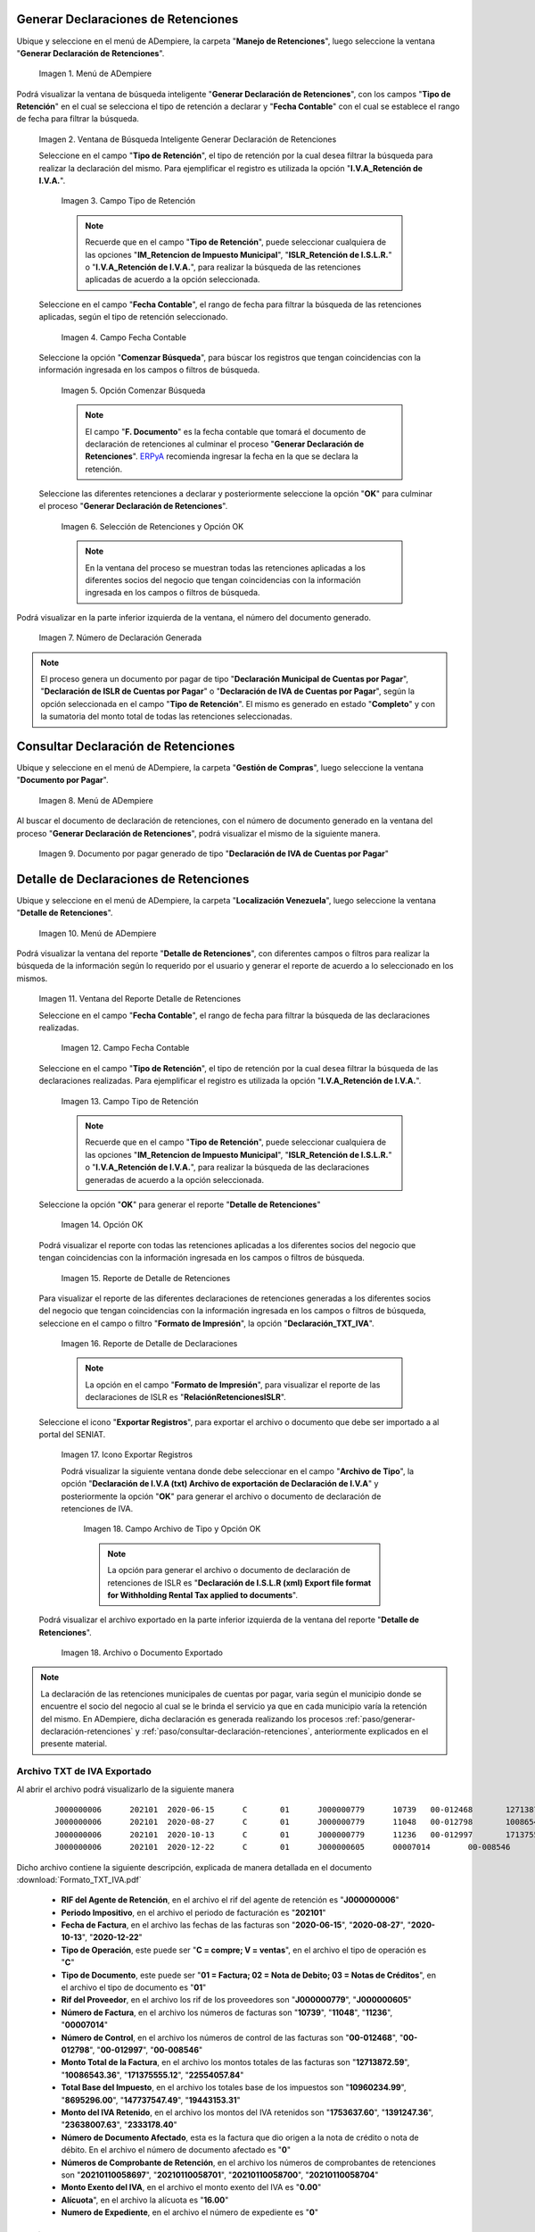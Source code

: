 .. _ERPyA: http://erpya.com
.. |Menú de ADempiere 1| image:: resources/menu-gen-dec-ret-iva.png
.. |Ventana Generar Declaración de Retenciones| image:: resources/vent-gen-dec-ret-iva.png
.. |Campo Tipo de Retención 1| image:: resources/campo-tipo-ret1.png
.. |Campo Fecha Contable| image:: resources/fec-cont-gen-dec1.png
.. |Opción Comenzar Búsqueda| image:: resources/comenz-bus-gen-dec1.png
.. |Selección de Retención y Opción OK| image:: resources/selec-reten-gen1.png
.. |Número de Declaración Generada| image:: resources/num-dec-gen1.png
.. |Menú de ADempiere 2| image:: resources/menu-doc-pagar.png
.. |Documento por Pagar 1| image:: resources/doc-dec-ret1.png
.. |Menú de ADempiere 3| image:: resources/menu-det-ret.png
.. |Ventana Detalle de Retenciones 1| image:: resources/vent-det-ret1.png
.. |Campo Fecha Contable 1| image:: resources/fec-cont-det-ret.png
.. |Campo Tipo de Retención 2| image:: resources/tip-ret-det-ret.png
.. |Opción OK 1| image:: resources/op-ok-det-ret.png
.. |Reporte de Detalle de Retenciones 1| image:: resources/det-ret-apli1.png
.. |Reporte de Detalle de Declaraciones 1| image:: resources/det-dec-apli1.png
.. |Icono Exportar Registro 1| image:: resources/ico-exp-reg.png
.. |Archivo de Tipo 1| image:: resources/arc-tipo1.png
.. |Archivo o Documento Exportado 1| image:: resources/doc-generado.png

.. _documento/declaración-retención-cxp:

.. _paso/generar-declaración-retenciones:

**Generar Declaraciones de Retenciones**
========================================

Ubique y seleccione en el menú de ADempiere, la carpeta "**Manejo de Retenciones**", luego seleccione la ventana "**Generar Declaración de Retenciones**".

    |Menú de ADempiere 1|

    Imagen 1. Menú de ADempiere

Podrá visualizar la ventana de búsqueda inteligente "**Generar Declaración de Retenciones**", con los campos "**Tipo de Retención**" en el cual se selecciona el tipo de retención a declarar y "**Fecha Contable**" con el cual se establece el rango de fecha para filtrar la búsqueda.

    |Ventana Generar Declaración de Retenciones|

    Imagen 2. Ventana de Búsqueda Inteligente Generar Declaración de Retenciones

    Seleccione en el campo "**Tipo de Retención**", el tipo de retención por la cual desea filtrar la búsqueda para realizar la declaración del mismo. Para ejemplificar el registro es utilizada la opción "**I.V.A_Retención de I.V.A.**".

        |Campo Tipo de Retención 1|

        Imagen 3. Campo Tipo de Retención

        .. note::

            Recuerde que en el campo "**Tipo de Retención**", puede seleccionar cualquiera de las opciones "**IM_Retencion de Impuesto Municipal**", "**ISLR_Retención de I.S.L.R.**" o "**I.V.A_Retención de I.V.A.**", para realizar la búsqueda de las retenciones aplicadas de acuerdo a la opción seleccionada.

    Seleccione en el campo "**Fecha Contable**", el rango de fecha para filtrar la búsqueda de las retenciones aplicadas, según el tipo de retención seleccionado.

        |Campo Fecha Contable|

        Imagen 4. Campo Fecha Contable

    Seleccione la opción "**Comenzar Búsqueda**", para búscar los registros que tengan coincidencias con la información ingresada en los campos o filtros de búsqueda.

        |Opción Comenzar Búsqueda|

        Imagen 5. Opción Comenzar Búsqueda

        .. note::

            El campo "**F. Documento**" es la fecha contable que tomará el documento de declaración de retenciones al culminar el proceso "**Generar Declaración de Retenciones**". `ERPyA`_ recomienda ingresar la fecha en la que se declara la retención.

    Seleccione las diferentes retenciones a declarar y posteriormente seleccione la opción "**OK**" para culminar el proceso "**Generar Declaración de Retenciones**".

        |Selección de Retención y Opción OK|

        Imagen 6. Selección de Retenciones y Opción OK

        .. note::

            En la ventana del proceso se muestran todas las retenciones aplicadas a los diferentes socios del negocio que tengan coincidencias con la información ingresada en los campos o filtros de búsqueda.

Podrá visualizar en la parte inferior izquierda de la ventana, el número del documento generado.

    |Número de Declaración Generada|

    Imagen 7. Número de Declaración Generada

.. note::

    El proceso genera un documento por pagar de tipo "**Declaración Municipal de Cuentas por Pagar**", "**Declaración de ISLR de Cuentas por Pagar**" o "**Declaración de IVA de Cuentas por Pagar**", según la opción seleccionada en el campo "**Tipo de Retención**". El mismo es generado en estado "**Completo**" y con la sumatoria del monto total de todas las retenciones seleccionadas.

.. _paso/consultar-declaración-retenciones:

**Consultar Declaración de Retenciones**
========================================

Ubique y seleccione en el menú de ADempiere, la carpeta "**Gestión de Compras**", luego seleccione la ventana "**Documento por Pagar**".

    |Menú de ADempiere 2|

    Imagen 8. Menú de ADempiere

Al buscar el documento de declaración de retenciones, con el número de documento generado en la ventana del proceso "**Generar Declaración de Retenciones**", podrá visualizar el mismo de la siguiente manera.

    |Documento por Pagar 1|

    Imagen 9. Documento por pagar generado de tipo "**Declaración de IVA de Cuentas por Pagar**"

**Detalle de Declaraciones de Retenciones**
===========================================

Ubique y seleccione en el menú de ADempiere, la carpeta "**Localización Venezuela**", luego seleccione la ventana "**Detalle de Retenciones**".

    |Menú de ADempiere 3|

    Imagen 10. Menú de ADempiere

Podrá visualizar la ventana del reporte "**Detalle de Retenciones**", con diferentes campos o filtros para realizar la búsqueda de la información según lo requerido por el usuario y generar el reporte de acuerdo a lo seleccionado en los mismos.

    |Ventana Detalle de Retenciones 1|

    Imagen 11. Ventana del Reporte Detalle de Retenciones

    Seleccione en el campo "**Fecha Contable**", el rango de fecha para filtrar la búsqueda de las declaraciones realizadas. 

        |Campo Fecha Contable 1|

        Imagen 12. Campo Fecha Contable

    Seleccione en el campo "**Tipo de Retención**", el tipo de retención por la cual desea filtrar la búsqueda de las declaraciones realizadas. Para ejemplificar el registro es utilizada la opción "**I.V.A_Retención de I.V.A.**".

        |Campo Tipo de Retención 2|

        Imagen 13. Campo Tipo de Retención

        .. note::

            Recuerde que en el campo "**Tipo de Retención**", puede seleccionar cualquiera de las opciones "**IM_Retencion de Impuesto Municipal**", "**ISLR_Retención de I.S.L.R.**" o "**I.V.A_Retención de I.V.A.**", para realizar la búsqueda de las declaraciones generadas de acuerdo a la opción seleccionada.

    Seleccione la opción "**OK**" para generar el reporte "**Detalle de Retenciones**"

        |Opción OK 1|

        Imagen 14. Opción OK

    Podrá visualizar el reporte con todas las retenciones aplicadas a los diferentes socios del negocio que tengan coincidencias con la información ingresada en los campos o filtros de búsqueda.

        |Reporte de Detalle de Retenciones 1|

        Imagen 15. Reporte de Detalle de Retenciones

    Para visualizar el reporte de las diferentes declaraciones de retenciones generadas a los diferentes socios del negocio que tengan coincidencias con la información ingresada en los campos o filtros de búsqueda, seleccione en el campo o filtro "**Formato de Impresión**", la opción "**Declaración_TXT_IVA**". 

        |Reporte de Detalle de Declaraciones 1|

        Imagen 16. Reporte de Detalle de Declaraciones

        .. note:: 

            La opción en el campo "**Formato de Impresión**", para visualizar el reporte de las declaraciones de ISLR es "**RelaciónRetencionesISLR**".

    Seleccione el icono "**Exportar Registros**", para exportar el archivo o documento que debe ser importado a al portal del SENIAT.

        |Icono Exportar Registro 1|

        Imagen 17. Icono Exportar Registros 

        Podrá visualizar la siguiente ventana donde debe seleccionar en el campo "**Archivo de Tipo**", la opción "**Declaración de I.V.A (txt) Archivo de exportación de  Declaración de I.V.A**" y posteriormente la opción "**OK**" para generar el archivo o documento de declaración de retenciones de IVA.

            |Archivo de Tipo 1|

            Imagen 18. Campo Archivo de Tipo y Opción OK

            .. note::

                La opción para generar el archivo o documento de declaración de retenciones de ISLR es "**Declaración de I.S.L.R (xml) Export file format for Withholding Rental Tax applied to documents**".

    Podrá visualizar el archivo exportado en la parte inferior izquierda de la ventana del reporte "**Detalle de Retenciones**".

        |Archivo o Documento Exportado 1|

        Imagen 18. Archivo o Documento Exportado 

.. note::

    La declaración de las retenciones municipales de cuentas por pagar, varia según el municipio donde se encuentre el socio del negocio al cual se le brinda el servicio ya que en cada municipio varía la retención del mismo. En ADempiere, dicha declaración es generada realizando los procesos :ref:`paso/generar-declaración-retenciones` y :ref:`paso/consultar-declaración-retenciones`, anteriormente explicados en el presente material.

.. _paso/archivo-txt-iva-exportado:

**Archivo TXT de IVA Exportado**
--------------------------------

Al abrir el archivo podrá visualizarlo de la siguiente manera

    ::

        J000000006	202101	2020-06-15	C	01	J000000779	10739	00-012468	12713872.59	10960234.99	1753637.60	0	20210110058697	0.00	16.00	0
        J000000006	202101	2020-08-27	C	01	J000000779	11048	00-012798	10086543.36	8695296.00	1391247.36	0	20210110058701	0.00	16.00	0
        J000000006	202101	2020-10-13	C	01	J000000779	11236	00-012997	171375555.12	147737547.49	23638007.63	0	20210110058700	0.00	16.00	0
        J000000006	202101	2020-12-22	C	01	J000000605	00007014	00-008546	22554057.84	19443153.31	2333178.40	0	20210110058704	0.00	16.00	0

Dicho archivo contiene la siguiente descripción, explicada de manera detallada en el documento :download:`Formato_TXT_IVA.pdf`

    - **RIF del Agente de Retención**, en el archivo el rif del agente de retención es "**J000000006**"
    - **Periodo Impositivo**, en el archivo el periodo de facturación es "**202101**"
    - **Fecha de Factura**, en el archivo las fechas de las facturas son "**2020-06-15**", "**2020-08-27**", "**2020-10-13**", "**2020-12-22**"
    - **Tipo de Operación**, este puede ser "**C = compre; V = ventas**", en el archivo el tipo de operación es "**C**"
    - **Tipo de Documento**, este puede ser "**01 = Factura; 02 = Nota de Debito; 03 = Notas de Créditos**", en el archivo el tipo de documento es "**01**"
    - **Rif del Proveedor**, en el archivo los rif de los proveedores son "**J000000779**", "**J000000605**"
    - **Número de Factura**, en el archivo los números de facturas son "**10739**", "**11048**", "**11236**", "**00007014**"
    - **Número de Control**, en el archivo los números de control de las facturas son "**00-012468**", "**00-012798**", "**00-012997**", "**00-008546**"
    - **Monto Total de la Factura**, en el archivo los montos totales de las facturas son "**12713872.59**", "**10086543.36**", "**171375555.12**", "**22554057.84**"
    - **Total Base del Impuesto**, en el archivo los totales base de los impuestos son "**10960234.99**", "**8695296.00**", "**147737547.49**", "**19443153.31**"
    - **Monto del IVA Retenido**, en el archivo los montos del IVA retenidos son "**1753637.60**", "**1391247.36**", "**23638007.63**", "**2333178.40**"
    - **Número de Documento Afectado**, esta es la factura que dio origen a la nota de crédito o nota de débito. En el archivo el número de documento afectado es "**0**"
    - **Números de Comprobante de Retención**, en el archivo los números de comprobantes de retenciones son "**20210110058697**", "**20210110058701**", "**20210110058700**", "**20210110058704**"
    - **Monto Exento del IVA**, en el archivo el monto exento del IVA es "**0.00**"
    - **Alícuota**", en el archivo la alícuota es "**16.00**"
    - **Numero de Expediente**, en el archivo el número de expediente es "**0**"

.. _paso/archivo-xml-islr-exportado:

**Archivo XML de ISLR Exportado**
---------------------------------

Al abrir el archivo podrá visualizarlo de la siguiente manera

    ::

        <?xml version="1.0" encoding="ISO-8859-1" standalone="no"?>
        <RelacionRetencionesISLR Periodo="202101" RifAgente="J000000006">
        <DetalleRetencion>
        <RifRetenido>V000000765</RifRetenido>
        <NumeroFactura>004208</NumeroFactura>
        <NumeroControl>00003708</NumeroControl>
        <FechaOperacion>04/01/2021</FechaOperacion>
        <CodigoConcepto>061</CodigoConcepto>
        <MontoOperacion>100000000</MontoOperacion>
        <PorcentajeRetencion>3</PorcentajeRetencion>
        </DetalleRetencion>
        <DetalleRetencion>
        <RifRetenido>J000000071</RifRetenido>
        <NumeroFactura>09201</NumeroFactura>
        <NumeroControl>000009201</NumeroControl>
        <FechaOperacion>07/01/2021</FechaOperacion>
        <CodigoConcepto>055</CodigoConcepto>
        <MontoOperacion>350630417.88</MontoOperacion>
        <PorcentajeRetencion>2</PorcentajeRetencion>
        </DetalleRetencion>
        <DetalleRetencion>
        <RifRetenido>J000000071</RifRetenido>
        <NumeroFactura>09202</NumeroFactura>
        <NumeroControl>000009202</NumeroControl>
        <FechaOperacion>07/01/2021</FechaOperacion>
        <CodigoConcepto>055</CodigoConcepto>
        <MontoOperacion>211893850.52</MontoOperacion>
        <PorcentajeRetencion>2</PorcentajeRetencion>
        </DetalleRetencion>
        <DetalleRetencion>
        <RifRetenido>V000000523</RifRetenido>
        <NumeroFactura>001653</NumeroFactura>
        <NumeroControl>00001403</NumeroControl>
        <FechaOperacion>07/01/2021</FechaOperacion>
        <CodigoConcepto>053</CodigoConcepto>
        <MontoOperacion>28524126.97</MontoOperacion>
        <PorcentajeRetencion>1</PorcentajeRetencion>
        </DetalleRetencion>
        <DetalleRetencion>
        <RifRetenido>V000000266</RifRetenido>
        <NumeroFactura>0595</NumeroFactura>
        <NumeroControl>00000595</NumeroControl>
        <FechaOperacion>08/01/2021</FechaOperacion>
        <CodigoConcepto>053</CodigoConcepto>
        <MontoOperacion>79540800</MontoOperacion>
        <PorcentajeRetencion>1</PorcentajeRetencion>
        </DetalleRetencion>
        <DetalleRetencion>
        <RifRetenido>V000000917</RifRetenido>
        <NumeroFactura>000281</NumeroFactura>
        <NumeroControl>00000281</NumeroControl>
        <FechaOperacion>08/01/2021</FechaOperacion>
        <CodigoConcepto>053</CodigoConcepto>
        <MontoOperacion>10530804</MontoOperacion>
        <PorcentajeRetencion>1</PorcentajeRetencion>
        </DetalleRetencion>
        </RelacionRetencionesISLR>

Dicho archivo contiene la siguiente descripción, explicada de manera detallada en el documento :download:`Formato_XML_ISLR.pdf`

    - **RifAgente:** Número de registro de información fiscal (RIF) del agente de retención. El primer carácter corresponde a una letra (V,E,J,P,G) y los 9 restantes a números. En el ejemplo anterior el rif del agente es "**J000000006**"
    - **Periodo:** Corresponde al año y mes de la declaración (AAAAMM). En el ejemplo anterior el periodo es "**202101**"
    - **RifRetenido:** Número de registro de información fiscal (RIF) del sujeto retenido. El primer carácter corresponde a una letra (V,E,J,P,G) y los 9 restantes a números. En el ejemplo anterior los rif de los sujetos retenidos son "**V000000765**", "**J000000071**", "**J000000071**", "**V000000523**", "**V000000266**", "**V000000917**"
    - **NumeroFactura:** Número de la factura que recibe el agente de retención. En caso de no poseer número de factura debe colocar 0 (cero). En caso de poseer más de diez (10) dígitos, coloque los últimos diez. En el ejemplo anterior los números de facturas son "**004208**", "**09201**", "**09202**", "**001653**", "**0595**", "**000281**"
    - **NumeroControl:** Número de control que recibe el agente de retención. Sólo debe colocar los dígitos correspondientes al secuencial numérico. De no existir número de control debe colocar NA. En el ejemplo anterior los números de control son "**00-003708**", "**00-0009201**", "**00-0009202**", "**00-001403**", "**00-000595**", "**00-000281**"
    - **FechaOperacion:** Fecha en la que fue efectuada la operación. En el ejemplo anterior la fecha de operación es "**08/01/2021**"
    - **CodigoConcepto:** Código del concepto de retención. En el ejemplo anterior, el código de concepto es "**053**"
    - **MontoOperacion:** Monto total de la operación sobre el cual se va a aplicar la retención. El separador para los valores decimales es el punto (.). Sólo se permiten 02 posiciones decimales. En el ejemplo anterior los montos de la operación son "**100000000	**", "**350630417,88**", "**211893850,52**", "**28524126,97**", "**79540800**", "**10530804**"
    - **PorcentajeRetencion:** Porcentaje de retención que se aplicará. En el ejemplo anterior los porcentajes de retenciones son "**3**", "**2**", "**2**", "**1**", "**1**", "**1**"
